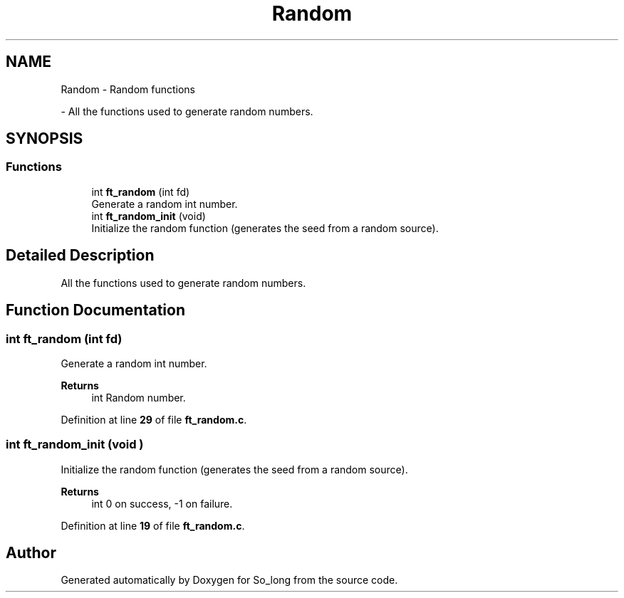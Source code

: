.TH "Random" 3 "Sun Feb 16 2025 11:49:25" "So_long" \" -*- nroff -*-
.ad l
.nh
.SH NAME
Random \- Random functions
.PP
 \- All the functions used to generate random numbers\&.  

.SH SYNOPSIS
.br
.PP
.SS "Functions"

.in +1c
.ti -1c
.RI "int \fBft_random\fP (int fd)"
.br
.RI "Generate a random int number\&. "
.ti -1c
.RI "int \fBft_random_init\fP (void)"
.br
.RI "Initialize the random function (generates the seed from a random source)\&. "
.in -1c
.SH "Detailed Description"
.PP 
All the functions used to generate random numbers\&. 


.SH "Function Documentation"
.PP 
.SS "int ft_random (int fd)"

.PP
Generate a random int number\&. 
.PP
\fBReturns\fP
.RS 4
int Random number\&. 
.RE
.PP

.PP
Definition at line \fB29\fP of file \fBft_random\&.c\fP\&.
.SS "int ft_random_init (void )"

.PP
Initialize the random function (generates the seed from a random source)\&. 
.PP
\fBReturns\fP
.RS 4
int 0 on success, -1 on failure\&. 
.RE
.PP

.PP
Definition at line \fB19\fP of file \fBft_random\&.c\fP\&.
.SH "Author"
.PP 
Generated automatically by Doxygen for So_long from the source code\&.
